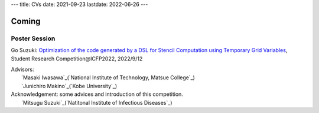 ---
title: CVs
date: 2021-09-23
lastdate: 2022-06-26
---


Coming
==========

Poster Session
-----------------

Go Suzuki: `Optimization of the code generated by a DSL for Stencil Computation using Temporary Grid Variables`_, Student Research Competition\@ICFP2022, 2022/9/12

| Advisors:
|    `Masaki Iwasawa`_(`National Institute of Technology, Matsue College`_)
|    `Junichiro Makino`_(`Kobe University`_)
| Acknowledgement: some advices and introduction of this competition.
|    `Mitsugu Suzuki`_(`Natitonal Institute of Infectious Diseases`_)


.. _`Optimization of the code generated by a DSL for Stencil Computation using Temporary Grid Variables`: https://icfp22.sigplan.org/track/icfp-2022-student-research-competition#event-overview
.. _`Masaki Iwasawa`:https://researchmap.jp/miwasawa?lang=en
.. _`National Institute of Technology, Matsue College`:https://www.matsue-ct.jp/en-top/
.. _`Junichiro Makino`:http://jun-makino.sakuraweb.com/vitae.html
.. _`Kobe University`:https://www.kobe-u.ac.jp/en/index.html
.. _`Mitsugu Suzuki`:https://researchmap.jp/read0087288?lang=en
.. _`Natitonal Institute of Infectious Diseases`:https://www.niid.go.jp/niid/en/